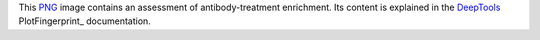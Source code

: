 This PNG_ image contains an assessment of antibody-treatment enrichment.
Its content is explained in the DeepTools_ PlotFingerprint_ documentation.


.. _PNG: https://en.wikipedia.org/wiki/PNG
.. _DeepTools: https://academic.oup.com/nar/article-abstract/42/W1/W187/2435511
.. _PlotCoverage: https://deeptools.readthedocs.io/en/develop/content/tools/plotFingerprint.html#what-the-plots-tell-you